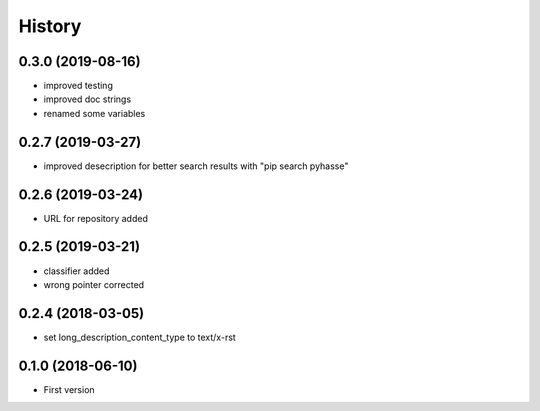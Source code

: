 =======
History
=======

0.3.0 (2019-08-16)
------------------

- improved testing
- improved doc strings
- renamed some variables

0.2.7 (2019-03-27)
------------------

- improved desecription for better search results with "pip search pyhasse"

0.2.6 (2019-03-24)
------------------

- URL for repository added

0.2.5 (2019-03-21)
------------------

- classifier added
- wrong pointer corrected


0.2.4 (2018-03-05)
------------------

- set long_description_content_type to text/x-rst


0.1.0 (2018-06-10)
------------------

* First version
